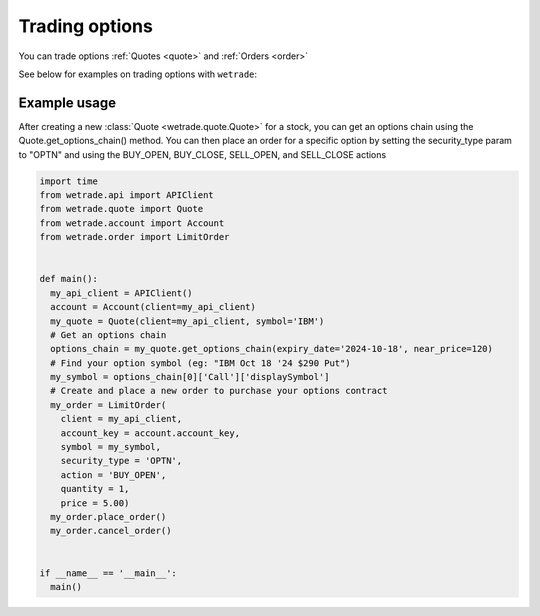 .. _options:

==================================
Trading options
==================================

You can trade options :ref:`Quotes <quote>` and :ref:`Orders <order>`

See below for examples on trading options with ``wetrade``:

++++++++++++++++++++++++++++++
Example usage
++++++++++++++++++++++++++++++

After creating a new :class:`Quote <wetrade.quote.Quote>` for a stock, you can
get an options chain using the Quote.get_options_chain() method. You can then 
place an order for a specific option by setting the security_type param to "OPTN"
and using the BUY_OPEN, BUY_CLOSE, SELL_OPEN, and SELL_CLOSE actions

.. code-block:: python

  import time
  from wetrade.api import APIClient
  from wetrade.quote import Quote
  from wetrade.account import Account
  from wetrade.order import LimitOrder


  def main():
    my_api_client = APIClient()
    account = Account(client=my_api_client)
    my_quote = Quote(client=my_api_client, symbol='IBM')
    # Get an options chain
    options_chain = my_quote.get_options_chain(expiry_date='2024-10-18', near_price=120)
    # Find your option symbol (eg: "IBM Oct 18 '24 $290 Put")
    my_symbol = options_chain[0]['Call']['displaySymbol']
    # Create and place a new order to purchase your options contract
    my_order = LimitOrder(
      client = my_api_client,
      account_key = account.account_key,
      symbol = my_symbol,
      security_type = 'OPTN',
      action = 'BUY_OPEN',
      quantity = 1,
      price = 5.00)
    my_order.place_order()
    my_order.cancel_order()


  if __name__ == '__main__':
    main()